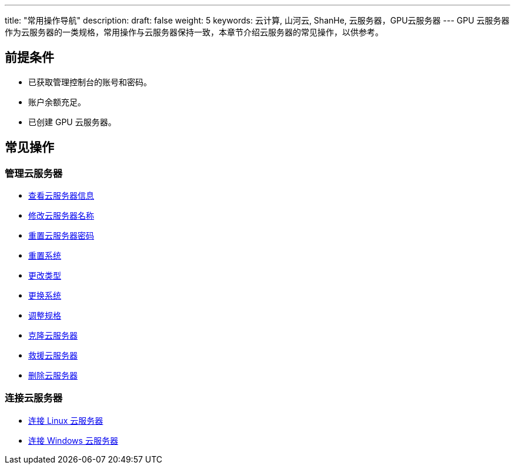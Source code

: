 ---
title: "常用操作导航"
description: 
draft: false
weight: 5
keywords: 云计算, 山河云, ShanHe, 云服务器，GPU云服务器
---
GPU 云服务器作为云服务器的一类规格，常用操作与云服务器保持一致，本章节介绍云服务器的常见操作，以供参考。

== 前提条件

* 已获取管理控制台的账号和密码。
* 账户余额充足。
* 已创建 GPU 云服务器。

== 常见操作

=== 管理云服务器

* link:../../../vm/manual/vm/view_list/[查看云服务器信息]
* link:../../../vm/manual/vm/mgmt_vm/modify_vm/[修改云服务器名称]
* link:../../../vm/manual/vm/mgmt_vm/reset_pw/[重置云服务器密码]
* link:../../../vm/manual/vm/mgmt_vm/reset_vm/[重置系统]
* link:../../../vm/manual/vm/mgmt_vm/type_vm/[更改类型]
* link:../../../vm/manual/vm/mgmt_vm/change_vm/[更换系统]
* link:../../../vm/manual/vm/mgmt_vm/adjust_specification/[调整规格]
* link:../../../vm/manual/vm/mgmt_vm/clone_vm/[克隆云服务器]
* link:../../../vm/manual/vm/mgmt_vm/rescue_vm/[救援云服务器]
* link:../../../vm/manual/vm/mgmt_vm/delete_vm/[删除云服务器]

=== 连接云服务器

* link:../../../vm/manual/vm/connect_instance/linux_connect/[连接 Linux 云服务器]
* link:../../../vm/manual/vm/connect_instance/windows_connect/[连接 Windows 云服务器]
